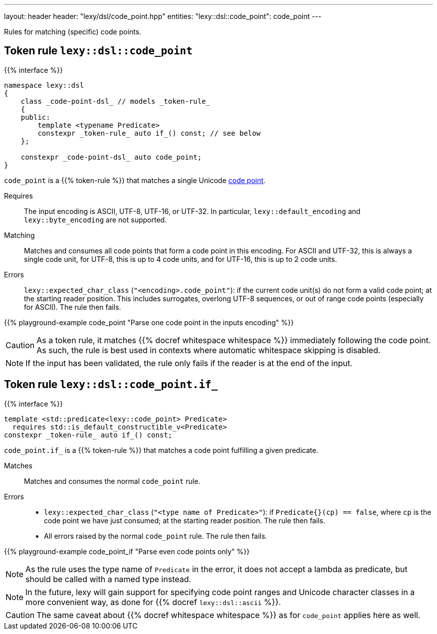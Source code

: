 ---
layout: header
header: "lexy/dsl/code_point.hpp"
entities:
  "lexy::dsl::code_point": code_point
---

[.lead]
Rules for matching (specific) code points.

[#code_point]
== Token rule `lexy::dsl::code_point`

{{% interface %}}
----
namespace lexy::dsl
{
    class _code-point-dsl_ // models _token-rule_
    {
    public:
        template <typename Predicate>
        constexpr _token-rule_ auto if_() const; // see below
    };

    constexpr _code-point-dsl_ auto code_point;
}
----

[.lead]
`code_point` is a {{% token-rule %}} that matches a single Unicode https://en.wikipedia.org/wiki/Code_point[code point].

Requires::
  The input encoding is ASCII, UTF-8, UTF-16, or UTF-32.
  In particular, `lexy::default_encoding` and `lexy::byte_encoding` are not supported.
Matching::
  Matches and consumes all code points that form a code point in this encoding.
  For ASCII and UTF-32, this is always a single code unit, for UTF-8, this is up to 4 code units, and for UTF-16, this is up to 2 code units.
Errors::
  `lexy::expected_char_class` (`"<encoding>.code_point"`): if the current code unit(s) do not form a valid code point; at the starting reader position.
  This includes surrogates, overlong UTF-8 sequences, or out of range code points (especially for ASCII).
  The rule then fails.

{{% playground-example code_point "Parse one code point in the inputs encoding" %}}

CAUTION: As a token rule, it matches {{% docref whitespace whitespace %}} immediately following the code point.
As such, the rule is best used in contexts where automatic whitespace skipping is disabled.

NOTE: If the input has been validated, the rule only fails if the reader is at the end of the input.

[#code_point-if]
== Token rule `lexy::dsl::code_point.if_`

{{% interface %}}
----
template <std::predicate<lexy::code_point> Predicate>
  requires std::is_default_constructible_v<Predicate>
constexpr _token-rule_ auto if_() const;
----

[.lead]
`code_point.if_` is a {{% token-rule %}} that matches a code point fulfilling a given predicate.

Matches::
  Matches and consumes the normal `code_point` rule.
Errors::
  * `lexy::expected_char_class` (`"<type name of Predicate>"`): if `Predicate{}(cp) == false`, where `cp` is the code point we have just consumed; at the starting reader position.
    The rule then fails.
  * All errors raised by the normal `code_point` rule. The rule then fails.

{{% playground-example code_point_if "Parse even code points only" %}}

NOTE: As the rule uses the type name of `Predicate` in the error, it does not accept a lambda as predicate, but should be called with a named type instead.

NOTE: In the future, lexy will gain support for specifying code point ranges and Unicode character classes in a more convenient way, as done for {{% docref `lexy::dsl::ascii` %}}.

CAUTION: The same caveat about {{% docref whitespace whitespace %}} as for `code_point` applies here as well.

